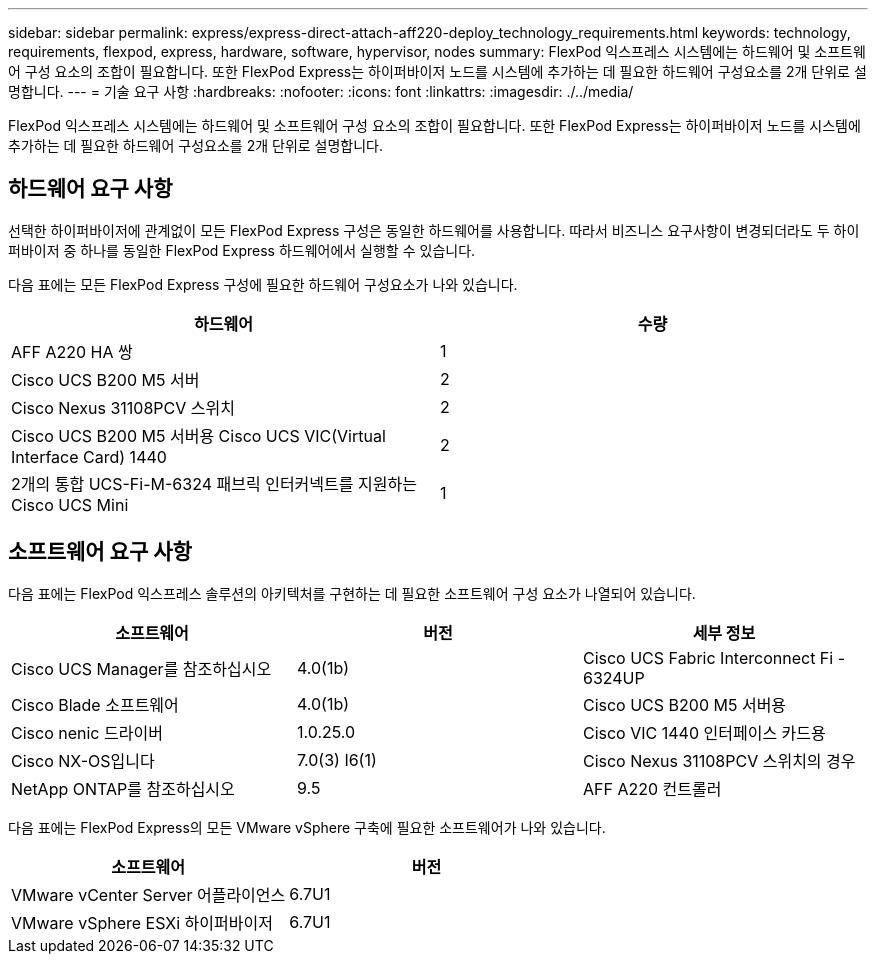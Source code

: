 ---
sidebar: sidebar 
permalink: express/express-direct-attach-aff220-deploy_technology_requirements.html 
keywords: technology, requirements, flexpod, express, hardware, software, hypervisor, nodes 
summary: FlexPod 익스프레스 시스템에는 하드웨어 및 소프트웨어 구성 요소의 조합이 필요합니다. 또한 FlexPod Express는 하이퍼바이저 노드를 시스템에 추가하는 데 필요한 하드웨어 구성요소를 2개 단위로 설명합니다. 
---
= 기술 요구 사항
:hardbreaks:
:nofooter: 
:icons: font
:linkattrs: 
:imagesdir: ./../media/


FlexPod 익스프레스 시스템에는 하드웨어 및 소프트웨어 구성 요소의 조합이 필요합니다. 또한 FlexPod Express는 하이퍼바이저 노드를 시스템에 추가하는 데 필요한 하드웨어 구성요소를 2개 단위로 설명합니다.



== 하드웨어 요구 사항

선택한 하이퍼바이저에 관계없이 모든 FlexPod Express 구성은 동일한 하드웨어를 사용합니다. 따라서 비즈니스 요구사항이 변경되더라도 두 하이퍼바이저 중 하나를 동일한 FlexPod Express 하드웨어에서 실행할 수 있습니다.

다음 표에는 모든 FlexPod Express 구성에 필요한 하드웨어 구성요소가 나와 있습니다.

|===
| 하드웨어 | 수량 


| AFF A220 HA 쌍 | 1 


| Cisco UCS B200 M5 서버 | 2 


| Cisco Nexus 31108PCV 스위치 | 2 


| Cisco UCS B200 M5 서버용 Cisco UCS VIC(Virtual Interface Card) 1440 | 2 


| 2개의 통합 UCS-Fi-M-6324 패브릭 인터커넥트를 지원하는 Cisco UCS Mini | 1 
|===


== 소프트웨어 요구 사항

다음 표에는 FlexPod 익스프레스 솔루션의 아키텍처를 구현하는 데 필요한 소프트웨어 구성 요소가 나열되어 있습니다.

|===
| 소프트웨어 | 버전 | 세부 정보 


| Cisco UCS Manager를 참조하십시오 | 4.0(1b) | Cisco UCS Fabric Interconnect Fi - 6324UP 


| Cisco Blade 소프트웨어 | 4.0(1b) | Cisco UCS B200 M5 서버용 


| Cisco nenic 드라이버 | 1.0.25.0 | Cisco VIC 1440 인터페이스 카드용 


| Cisco NX-OS입니다 | 7.0(3) I6(1) | Cisco Nexus 31108PCV 스위치의 경우 


| NetApp ONTAP를 참조하십시오 | 9.5 | AFF A220 컨트롤러 
|===
다음 표에는 FlexPod Express의 모든 VMware vSphere 구축에 필요한 소프트웨어가 나와 있습니다.

|===
| 소프트웨어 | 버전 


| VMware vCenter Server 어플라이언스 | 6.7U1 


| VMware vSphere ESXi 하이퍼바이저 | 6.7U1 
|===